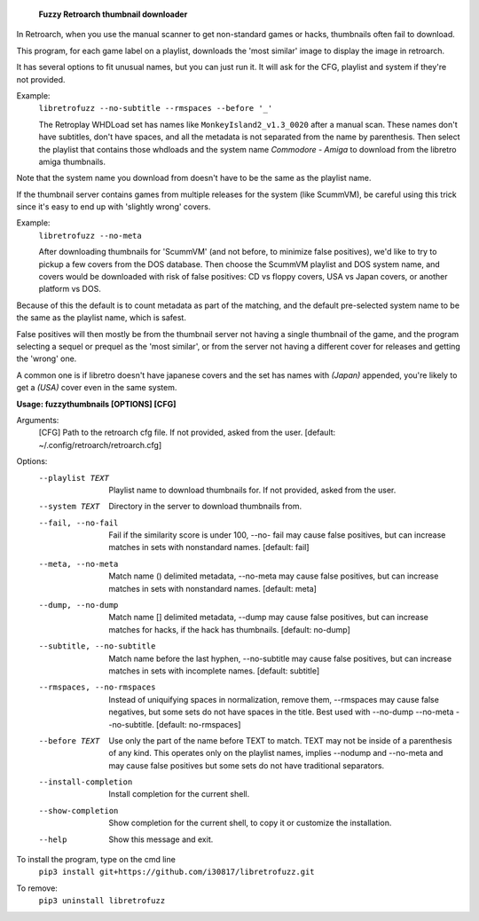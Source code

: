   **Fuzzy Retroarch thumbnail downloader**

In Retroarch, when you use the manual scanner to get non-standard games or hacks, thumbnails often fail to download. 

This program, for each game label on a playlist, downloads the 'most similar' image to display the image in retroarch.

It has several options to fit unusual names, but you can just run it. It will ask for the CFG, playlist and system if they're not provided.

Example:
 ``libretrofuzz --no-subtitle --rmspaces --before '_'``
 
 The Retroplay WHDLoad set has names like ``MonkeyIsland2_v1.3_0020`` after a manual scan. These names don't have subtitles, don't have spaces, and all the metadata is not separated from the name by parenthesis. Then select the playlist that contains those whdloads and the system name `Commodore - Amiga` to download from the libretro amiga thumbnails.

Note that the system name you download from doesn't have to be the same as the playlist name.

If the thumbnail server contains games from multiple releases for the system (like ScummVM), be careful using this trick since it's easy to end up with 'slightly wrong' covers.

Example:
 ``libretrofuzz --no-meta``
 
 After downloading thumbnails for 'ScummVM' (and not before, to minimize false positives), we'd like to try to pickup a few covers from the DOS database.
 Then choose the ScummVM playlist and DOS system name, and covers would be downloaded with risk of false positives: CD vs floppy covers, USA vs Japan covers, or another platform vs DOS.

Because of this the default is to count metadata as part of the matching, and the default pre-selected system name to be the same as the playlist name, which is safest.

False positives will then mostly be from the thumbnail server not having a single thumbnail of the game, and the program selecting a sequel or prequel as the 'most similar', or from the server not having a different cover for releases and getting the 'wrong' one.

A common one is if libretro doesn't have japanese covers and the set has names with `(Japan)` appended, you're likely to get a `(USA)` cover even in the same system.


**Usage: fuzzythumbnails [OPTIONS] [CFG]**

Arguments:
  [CFG]  Path to the retroarch cfg file. If not provided, asked from the user.
  [default: ~/.config/retroarch/retroarch.cfg]

Options:
  --playlist TEXT             Playlist name to download thumbnails for. If not
                              provided, asked from the user.
  --system TEXT               Directory in the server to download thumbnails
                              from.
  --fail, --no-fail           Fail if the similarity score is under 100, --no-
                              fail may cause false positives, but can increase
                              matches in sets with nonstandard names.
                              [default: fail]
  --meta, --no-meta           Match name () delimited metadata, --no-meta may
                              cause false positives, but can increase matches
                              in sets with nonstandard names.  [default: meta]
  --dump, --no-dump           Match name [] delimited metadata, --dump may
                              cause false positives, but can increase matches
                              for hacks, if the hack has thumbnails.
                              [default: no-dump]
  --subtitle, --no-subtitle   Match name before the last hyphen, --no-subtitle
                              may cause false positives, but can increase
                              matches in sets with incomplete names.
                              [default: subtitle]
  --rmspaces, --no-rmspaces   Instead of uniquifying spaces in normalization,
                              remove them, --rmspaces may cause false
                              negatives, but some sets do not have spaces in
                              the title. Best used with --no-dump --no-meta
                              --no-subtitle.  [default: no-rmspaces]
  --before TEXT               Use only the part of the name before TEXT to
                              match. TEXT may not be inside of a parenthesis
                              of any kind. This operates only on the playlist
                              names, implies --nodump and --no-meta and may
                              cause false positives but some sets do not have
                              traditional separators.
  --install-completion        Install completion for the current shell.
  --show-completion           Show completion for the current shell, to copy
                              it or customize the installation.
  --help                      Show this message and exit.


To install the program, type on the cmd line
 ``pip3 install git+https://github.com/i30817/libretrofuzz.git``

To remove:
 ``pip3 uninstall libretrofuzz``
